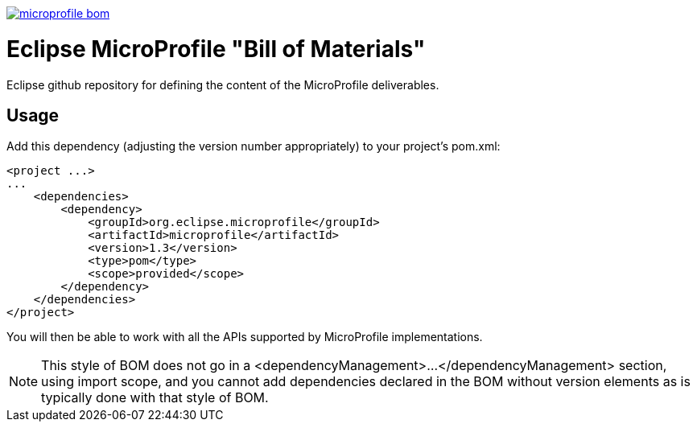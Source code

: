 //
// Copyright (c) 2017-2017 Contributors to the Eclipse Foundation
//
// See the NOTICE file(s) distributed with this work for additional
// information regarding copyright ownership.
//
// Licensed under the Apache License, Version 2.0 (the "License");
// you may not use this file except in compliance with the License.
// You may obtain a copy of the License at
//
//     http://www.apache.org/licenses/LICENSE-2.0
//
// Unless required by applicable law or agreed to in writing, software
// distributed under the License is distributed on an "AS IS" BASIS,
// WITHOUT WARRANTIES OR CONDITIONS OF ANY KIND, either express or implied.
// See the License for the specific language governing permissions and
// limitations under the License.
//
// SPDX-License-Identifier: Apache-2.0

image:https://badges.gitter.im/eclipse/microprofile-bom.svg[link="https://gitter.im/eclipse/microprofile-bom"]

# Eclipse MicroProfile "Bill of Materials"
Eclipse github repository for defining the content of the MicroProfile deliverables.

## Usage
Add this dependency (adjusting the version number appropriately) to your project's pom.xml:

[source,xml]
----
<project ...>
...
    <dependencies>
        <dependency>
            <groupId>org.eclipse.microprofile</groupId>
            <artifactId>microprofile</artifactId>
            <version>1.3</version>
            <type>pom</type>
            <scope>provided</scope>
        </dependency>
    </dependencies>
</project>
----

You will then be able to work with all the APIs supported by MicroProfile implementations.

[NOTE]
This style of BOM does not go in a <dependencyManagement>...</dependencyManagement> section,
using import scope, and you cannot add dependencies declared in the BOM without version elements
as is typically done with that style of BOM.
